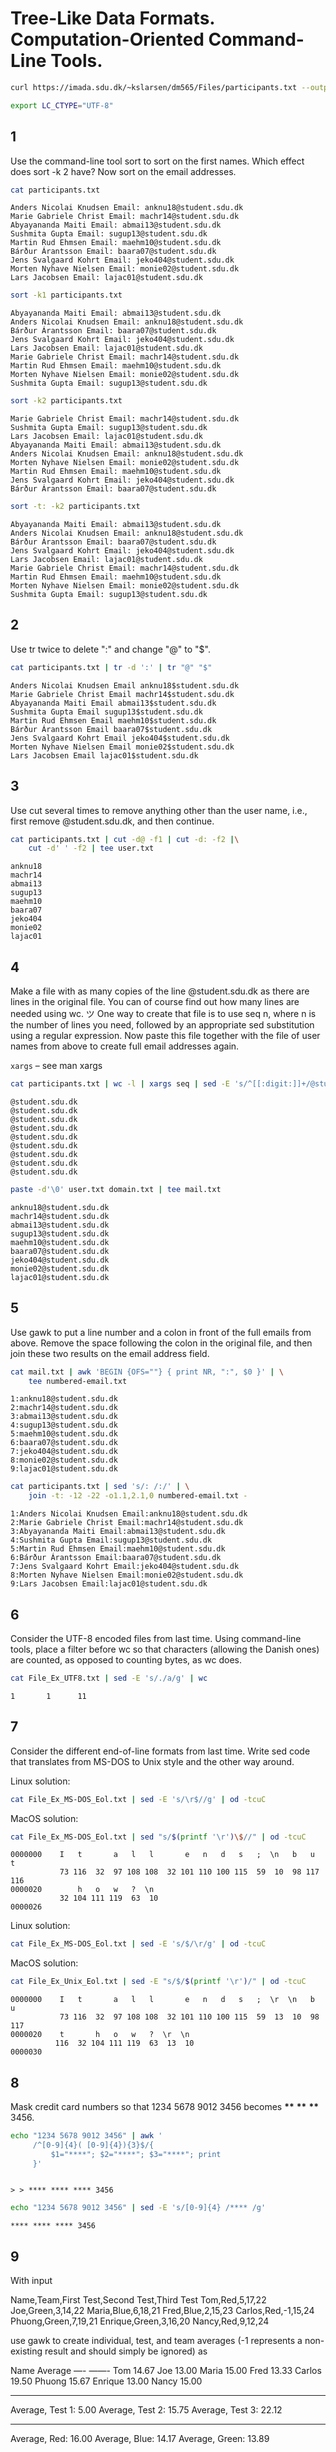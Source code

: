 #+STARTUP: showall
#+STARTUP: hideblocks
#+PROPERTY: header-args:sh :results output :session ex
* Tree-Like Data Formats. Computation-Oriented Command-Line Tools.
#+begin_src sh :cache yes
  curl https://imada.sdu.dk/~kslarsen/dm565/Files/participants.txt --output participants.txt --silent
#+end_src

#+begin_src sh
  export LC_CTYPE="UTF-8"
#+end_src

#+RESULTS[a4bdacb1c21691aa75eef26bb54719198077fb40]:
 
** 1 
   Use the command-line tool sort to sort on the first names. Which effect does
   sort -k 2 have? Now sort on the email addresses.

   #+begin_src sh
     cat participants.txt
   #+end_src

   #+RESULTS:
   : Anders Nicolai Knudsen Email: anknu18@student.sdu.dk
   : Marie Gabriele Christ Email: machr14@student.sdu.dk
   : Abyayananda Maiti Email: abmai13@student.sdu.dk
   : Sushmita Gupta Email: sugup13@student.sdu.dk
   : Martin Rud Ehmsen Email: maehm10@student.sdu.dk
   : Bárður Árantsson Email: baara07@student.sdu.dk
   : Jens Svalgaard Kohrt Email: jeko404@student.sdu.dk
   : Morten Nyhave Nielsen Email: monie02@student.sdu.dk
   : Lars Jacobsen Email: lajac01@student.sdu.dk

   #+begin_src sh
     sort -k1 participants.txt
   #+end_src

   #+RESULTS:
   : Abyayananda Maiti Email: abmai13@student.sdu.dk
   : Anders Nicolai Knudsen Email: anknu18@student.sdu.dk
   : Bárður Árantsson Email: baara07@student.sdu.dk
   : Jens Svalgaard Kohrt Email: jeko404@student.sdu.dk
   : Lars Jacobsen Email: lajac01@student.sdu.dk
   : Marie Gabriele Christ Email: machr14@student.sdu.dk
   : Martin Rud Ehmsen Email: maehm10@student.sdu.dk
   : Morten Nyhave Nielsen Email: monie02@student.sdu.dk
   : Sushmita Gupta Email: sugup13@student.sdu.dk

   
   #+begin_src sh
     sort -k2 participants.txt
   #+end_src

   #+RESULTS:
   : Marie Gabriele Christ Email: machr14@student.sdu.dk
   : Sushmita Gupta Email: sugup13@student.sdu.dk
   : Lars Jacobsen Email: lajac01@student.sdu.dk
   : Abyayananda Maiti Email: abmai13@student.sdu.dk
   : Anders Nicolai Knudsen Email: anknu18@student.sdu.dk
   : Morten Nyhave Nielsen Email: monie02@student.sdu.dk
   : Martin Rud Ehmsen Email: maehm10@student.sdu.dk
   : Jens Svalgaard Kohrt Email: jeko404@student.sdu.dk
   : Bárður Árantsson Email: baara07@student.sdu.dk
   
   #+begin_src sh
     sort -t: -k2 participants.txt
   #+end_src
   
   #+RESULTS:
   : Abyayananda Maiti Email: abmai13@student.sdu.dk
   : Anders Nicolai Knudsen Email: anknu18@student.sdu.dk
   : Bárður Árantsson Email: baara07@student.sdu.dk
   : Jens Svalgaard Kohrt Email: jeko404@student.sdu.dk
   : Lars Jacobsen Email: lajac01@student.sdu.dk
   : Marie Gabriele Christ Email: machr14@student.sdu.dk
   : Martin Rud Ehmsen Email: maehm10@student.sdu.dk
   : Morten Nyhave Nielsen Email: monie02@student.sdu.dk
   : Sushmita Gupta Email: sugup13@student.sdu.dk

** 2
   Use tr twice to delete ":" and change "@" to "$".

   #+begin_src sh
     cat participants.txt | tr -d ':' | tr "@" "$"
   #+end_src

   #+RESULTS:
   : Anders Nicolai Knudsen Email anknu18$student.sdu.dk
   : Marie Gabriele Christ Email machr14$student.sdu.dk
   : Abyayananda Maiti Email abmai13$student.sdu.dk
   : Sushmita Gupta Email sugup13$student.sdu.dk
   : Martin Rud Ehmsen Email maehm10$student.sdu.dk
   : Bárður Árantsson Email baara07$student.sdu.dk
   : Jens Svalgaard Kohrt Email jeko404$student.sdu.dk
   : Morten Nyhave Nielsen Email monie02$student.sdu.dk
   : Lars Jacobsen Email lajac01$student.sdu.dk

** 3
   Use cut several times to remove anything other than the user name, i.e.,
   first remove @student.sdu.dk, and then continue.

   #+begin_comment
   I used the tee command just for convenience.

   From the man page for tee:
   
   The tee utility copies standard input to standard output, making a copy in
   zero or more files.
   #+end_comment
   
   #+begin_src sh :cache yes
     cat participants.txt | cut -d@ -f1 | cut -d: -f2 |\
         cut -d' ' -f2 | tee user.txt
   #+end_src

   #+RESULTS[406e4c52335a37e1f0a4b09e0dbbfd0ccaa56296]:
   : anknu18
   : machr14
   : abmai13
   : sugup13
   : maehm10
   : baara07
   : jeko404
   : monie02
   : lajac01



   
  
** 4
   Make a file with as many copies of the line @student.sdu.dk as there are
   lines in the original file. You can of course find out how many lines are
   needed using wc. ツ One way to create that file is to use seq n, where n is
   the number of lines you need, followed by an appropriate sed substitution
   using a regular expression. Now paste this file together with the file of
   user names from above to create full email addresses again.

   ~xargs~ -- see man xargs
   
   #+begin_src sh :cache yes
     cat participants.txt | wc -l | xargs seq | sed -E 's/^[[:digit:]]+/@student.sdu.dk/' | tee domain.txt
   #+end_src

   #+RESULTS[215cf34922846091b6778ba26149a5e93359e975]:
   : @student.sdu.dk
   : @student.sdu.dk
   : @student.sdu.dk
   : @student.sdu.dk
   : @student.sdu.dk
   : @student.sdu.dk
   : @student.sdu.dk
   : @student.sdu.dk
   : @student.sdu.dk

   #+begin_src sh
     paste -d'\0' user.txt domain.txt | tee mail.txt
   #+end_src

   #+RESULTS:
   : anknu18@student.sdu.dk
   : machr14@student.sdu.dk
   : abmai13@student.sdu.dk
   : sugup13@student.sdu.dk
   : maehm10@student.sdu.dk
   : baara07@student.sdu.dk
   : jeko404@student.sdu.dk
   : monie02@student.sdu.dk
   : lajac01@student.sdu.dk

** 5
   Use gawk to put a line number and a colon in front of the full emails from
   above. Remove the space following the colon in the original file, and then
   join these two results on the email address field.

   #+begin_src sh
     cat mail.txt | awk 'BEGIN {OFS=""} { print NR, ":", $0 }' | \
         tee numbered-email.txt
   #+end_src

   #+RESULTS:
   : 1:anknu18@student.sdu.dk
   : 2:machr14@student.sdu.dk
   : 3:abmai13@student.sdu.dk
   : 4:sugup13@student.sdu.dk
   : 5:maehm10@student.sdu.dk
   : 6:baara07@student.sdu.dk
   : 7:jeko404@student.sdu.dk
   : 8:monie02@student.sdu.dk
   : 9:lajac01@student.sdu.dk

   #+begin_src sh
     cat participants.txt | sed 's/: /:/' | \
         join -t: -12 -22 -o1.1,2.1,0 numbered-email.txt -
   #+end_src

   #+RESULTS:
   : 1:Anders Nicolai Knudsen Email:anknu18@student.sdu.dk
   : 2:Marie Gabriele Christ Email:machr14@student.sdu.dk
   : 3:Abyayananda Maiti Email:abmai13@student.sdu.dk
   : 4:Sushmita Gupta Email:sugup13@student.sdu.dk
   : 5:Martin Rud Ehmsen Email:maehm10@student.sdu.dk
   : 6:Bárður Árantsson Email:baara07@student.sdu.dk
   : 7:Jens Svalgaard Kohrt Email:jeko404@student.sdu.dk
   : 8:Morten Nyhave Nielsen Email:monie02@student.sdu.dk
   : 9:Lars Jacobsen Email:lajac01@student.sdu.dk

** 6
   Consider the UTF-8 encoded files from last time. Using command-line tools,
   place a filter before wc so that characters (allowing the Danish ones) are
   counted, as opposed to counting bytes, as wc does.

   #+begin_src sh
     cat File_Ex_UTF8.txt | sed -E 's/./a/g' | wc
   #+end_src

   #+RESULTS:
   : 1       1      11

** 7
   Consider the different end-of-line formats from last time. Write sed code
   that translates from MS-DOS to Unix style and the other way around.

   Linux solution:
   #+begin_src sh
     cat File_Ex_MS-DOS_Eol.txt | sed -E 's/\r$//g' | od -tcuC
   #+end_src
   MacOS solution:
   #+begin_src sh
     cat File_Ex_MS-DOS_Eol.txt | sed "s/$(printf '\r')\$//" | od -tcuC
   #+end_src

   #+RESULTS:
   : 0000000    I   t       a   l   l       e   n   d   s   ;  \n   b   u   t
   :            73 116  32  97 108 108  32 101 110 100 115  59  10  98 117 116
   : 0000020        h   o   w   ?  \n                                        
   :            32 104 111 119  63  10                                        
   : 0000026

   Linux solution:
   #+begin_src sh
     cat File_Ex_MS-DOS_Eol.txt | sed -E 's/$/\r/g' | od -tcuC
   #+end_src
   MacOS solution:
   #+begin_src sh
     cat File_Ex_Unix_Eol.txt | sed -E "s/$/$(printf '\r')/" | od -tcuC
   #+end_src

   #+RESULTS:
   : 0000000    I   t       a   l   l       e   n   d   s   ;  \r  \n   b   u
   :            73 116  32  97 108 108  32 101 110 100 115  59  13  10  98 117
   : 0000020    t       h   o   w   ?  \r  \n                                
   :           116  32 104 111 119  63  13  10                                
   : 0000030
   
** 8
   Mask credit card numbers so that 1234 5678 9012 3456
   becomes **** **** **** 3456.

   #+begin_src sh
     echo "1234 5678 9012 3456" | awk '
          /^[0-9]{4}( [0-9]{4}){3}$/{
              $1="****"; $2="****"; $3="****"; print
          }' 
   #+end_src

   #+RESULTS:
   : 
   : > > **** **** **** 3456

   #+begin_src sh
     echo "1234 5678 9012 3456" | sed -E 's/[0-9]{4} /**** /g'
   #+end_src

   #+RESULTS:
   : **** **** **** 3456
   
** 9
   With input
   
   Name,Team,First Test,Second Test,Third Test
   Tom,Red,5,17,22
   Joe,Green,3,14,22
   Maria,Blue,6,18,21
   Fred,Blue,2,15,23
   Carlos,Red,-1,15,24
   Phuong,Green,7,19,21
   Enrique,Green,3,16,20
   Nancy,Red,9,12,24

   use gawk to create individual, test, and team averages (-1 represents a
   non-existing result and should simply be ignored) as

   Name         Average
   ----         -------
   Tom            14.67
   Joe            13.00
   Maria          15.00
   Fred           13.33
   Carlos         19.50
   Phuong         15.67
   Enrique        13.00
   Nancy          15.00
   ----------------------
   Average, Test 1:  5.00
   Average, Test 2: 15.75
   Average, Test 3: 22.12
   ----------------------
   Average, Red: 16.00
   Average, Blue: 14.17
   Average, Green: 13.89

   Write the program on a script file and run using the -f option to gawk. Do
   not try to write the entire program from the beginning. Start by printing the
   names, then try to compute the average of each individual and print that, and so
   on. This is proptotyping! The formatting is the least important.

   #+begin_src sh
      awk -f program.awk test.csv
   #+end_src

   #+RESULTS:
   #+begin_example
   Name           Average
   ----           -------
   Tom              14.67
   Joe              13.00
   Maria            15.00
   Fred             13.33
   Carlos           19.50
   Phuong           15.67
   Enrique          13.00
   Nancy            15.00
   ----------------------
   Average, Test 1:  5.00
   Average, Test 2: 15.75
   Average, Test 3: 22.12
   ----------------------
   Average, Green : 13.89
   Average, Blue  : 14.17
   Average, Red   : 16.00
   #+end_example

   
** 10
   What happens if the field separator is the empty string? Write an gawk script
   that counts occurrences of the normal (English) letters and digits and writes
   each letter and digit and the number of times it occurred. Now to use this
   for programs, only count in lines that are not comment lines (you can decide
   what a comment line starts with). Thus, you have to use a pattern.

** 11
   Use tr, sort, and uniq to take an input (text) file and produce a list of
   words and their frequencies in the text sorted in order of highest
   frequencies first.

   #+NAME: turing
   #+begin_src sh :cache yes
     curl http://sed.sourceforge.net/grabbag/scripts/turing.txt --output turing.txt --silent
   #+end_src

   #+RESULTS[a5142f8614b5694394b532ab2a0864d75b6db7ca]: turing
   #+begin_example
   Implementation of a Turing Machine as Sed Script

                        Christophe Blaess, 2001.


     This Sed script emulates a Turing machine, reading its instruction
     table on the standard input and writing the content of the tape on
     the standard output.


   Introduction
   ------------

   A Turing machine is a very simple computation device, introduced by Alan
   Turing in 1935.  This  machine  is  made  of a magnetic tape and a read-
   write head,  which can move along the tape.  This tape is  divided  into
   cells, each of them could be  empty, or could contain a symbol  (letter,
   digit, etc.).  The tape is theorically infinite,  but the number of non-
   empty cells is finite  (this is important because we  can  always  start
   with a blank tape and use a finite number of program steps to initialize
   the tape).

   The  head  can move to the left or to the right one cell at a time.  The
   Turing  machine contains also a cell of memory that can accept a symbol.
   This memory represents the state of the machine.

   The behavior of the machine  at a given moment  is totally determined by
   its state  and the symbole lying in front of the read head.  The machine
   is programmable: we insert a list of instructions, i.e. a list of action
   to perform  for  each  state  and  each possible symbol.  An instruction
   contains a new symbol  to  write on the tape in place of the previous, a
   direction of movement for the head, and a new state for the machine.

   The machine act as follows:

   - The machine reads the content of the cell being in front of the head.
     If there  isn't any instruction corresponding  to this symbol and to
     the current state of the machine, it stops.

   - The  machine  writes on  the tape the new symbol as specified in the
     selected instruction, erasing the previous content of the cell. This
     can be the same symbol.

   - The machine moves the read-write head one step to the left or to the
     right according to the direction  in the instruction.  In our imple-
     mentation, we add the possibility to keep the head on the same cell.

   - The machine loads  its memory with  the  symbol representing the new
     state. If there isn't any instruction for this state of the machine,
     a  final  stable  state  has  been  reached,  and  the machine stops.
     Otherwise the cycle restarts.

   The result of the execution of a  Turing  machine is the printing of the
   tape.  For  teaching  purposes,  we choose  to  display this tape at the
   begining of each cycle.


   The instructions are given as five characters strings:

     - The first character is the current state,  i.e. the symbol corres-
       ponding to the state of the machine at the beginning of the cycle.
       In our implementation a symbol can be a letter,  a digit,  or  any
   ' and `:'.  At the beginning, the
       state of the machine is always `0'.

     - The  second  character  is the symbol read on the tape.  The cells
   ' and
       `:'. By default a blank cell appears as ` '.

   The first two fields select an instruction,  the next ones represent the
   action to perform:

     - The third character is the symbol to write on the tape in place of
       the previous one.

     - The fourth is  the direction to move the head.  It can be  `L'  or
       `l' to move to the left, `R' or `r' to move to the right,  or  ` '
       to stay at the same place.

     - Finally,  the  fifth  character  represents  the  new state of the
       machine to switch to at the end of the cycle.

   The instructions  are  given  on the standard input of the machine.  The
   machine  reads  them  all and stores them before starting, so we can put
   them in a script file.  We added the possibility  to put comments in the
   ' and extending to the end of the line.

   The user can also give an initial tape, as a string  beginning with `|'.
   The head will be  automatically set in front of the  leftmost  cell.  Of
   course,  if no tape are given,  the script provides a blank one.  As the
   tape is theorically infinite,  we will extend it automatically as needed.


   Implementation
   --------------

   We will use the  Sed  buffer  as  a storage area containing all we need:
   tape, machine's state, instructions.  We will use the second buffer only
   for  storage  when  displaying  the  tape  at each cycle.  If you prefer
   displaying  the  content of the tape only at the end of the program, you
   can avoid totally use of the second buffer.

   This  script  was  written on the Gnu version of Sed, which one gives no
   limit for the size of the buffer,  except  the  total  amount  of memory
   available on the system. So we consider the tape as unlimited.

   The first character in the Sed  buffer  is  the  current  state  of  the
   machine  (initially   `0').  We  also  reserve  a  second  character  as
   temporary storage area for the symbole read by the head.

   Next comes the tape, as a character string terminated by a colon `:'. To
   mark  the  position  of the read head, the current cell is surrounded by
   two `|'.

   After the  tape are the instructions,  separated by colons.  To find the
   instruction corresponding  to the current  state,  we  will search for a
   substring beginning after a colon, and whose first two characters (state
   and current cell) are the same as the first two of the Sed buffer.

   The understanding of the script is not very easy,  but  the figure below
   describing  the  Sed  buffer  may  help  to read line by line our Turing
   machine emulator.


      current state of the machine
      |  content of the read cell
      |  |
      |  |         Tape              Instruction       Instruction
   <------------->   <------------->
     [0][1][2]...[|][1][|]...[0][:][0][1][1][L][1][:][1][1][0][R][2][:]...
   ^  ^  ^  ^  ^
              read-write head       |  |  |  |  |
                                    |  |  |  |  next state of the machine   
                                    |  |  |  direction of movement
                                    |  |  new symbol to write
                                    |  symbol read on the tape
                                    current state of the machine

                 Fig. 1 - Content of the Sed buffer.


   Usage
   -----

   To use our machine,  we send  the instruction table and the initial tape
   on its standard input,  using script files,  with ".tm" (Turing Machine)
   extension.  It is not very  easy  to  write  real  programs for a Turing
   machine.  But,  for  example, we  can see a script to increment a binary
   number.  The  number is written on the tape before starting the program.
   Our machine will use four states (`0',  `1',  `2',  and `3') and a final
   stable state `F'.


   State 0: We look for the number,  moving  the head to the right until
   encoutering a `1' or a `0'. When done we switch to state 1.  It takes
   three instructions:

      +-----------+-----------+-----------+-----------+-----------+
      |  Current  |  Symbol   | Symbol to |   Move    |   Next    |
      |   state   |   read    |   write   |   Move    |   State   |
      +-----------+-----------+-----------+-----------+-----------+
      |     0     |    ' '    |    ' '    |     R     |     0     |
      |     0     |    '0'    |    '0'    |     R     |     1     |
      |     0     |    '1'    |    '1'    |     R     |     1     |
      +-----------+-----------+-----------+-----------+-----------+

   If we find another symbol on the tape, the machine will automatically
   stop  (line 54 in the script "turing.sed"), but not on a final stable
   state.


   State 1:  We have found the number,  we will continue until the first
   space.  Then we move the head  backward one step,  to put it in front
   of the rightmost binary digit (least significant).

      +-----------+-----------+-----------+-----------+-----------+
      |  Current  |  Symbol   | Symbol to |   Move    |   Next    |
      |   state   |   read    |   write   |   Move    |   State   |
      +-----------+-----------+-----------+-----------+-----------+
      |     1     |    ' '    |    ' '    |     L     |     2     |
      |     1     |    '0'    |    '0'    |     R     |     1     |
      |     1     |    '1'    |    '1'    |     R     |     1     |
      +-----------+-----------+-----------+-----------+-----------+


   State 2:  We want to  increment the binary digit.  If it's a `0',  we
   overwrite it with a `1' and switch to next state.  If it's a `1',  we
   overwrite it with a `0', then move the head to the left (on the upper
   digit) and repeat the state 2.  If  we  have  found a space (the most
   significant digit was a `1'),  we overwrite it with a  `1' and switch
   to the next state.

      +-----------+-----------+-----------+-----------+-----------+
      |  Current  |  Symbol   | Symbol to |   Move    |   Next    |
      |   state   |   read    |   write   |   Move    |   State   |
      +-----------+-----------+-----------+-----------+-----------+
      |     2     |    ' '    |    '1'    |     R     |     3     |
      |     2     |    '0'    |    '1'    |     R     |     3     |
      |     2     |    '1'    |    '0'    |     L     |     2     |
      +-----------+-----------+-----------+-----------+-----------+


   State 3:  We move the  head along the tape to the right of the number
   for  aesthetic  reason  during  final display of the tape.  Then,  we
   switch to the final stable state `F'.

      +-----------+-----------+-----------+-----------+-----------+
      |  Current  |  Symbol   | Symbol to |   Move    |   Next    |
      |   state   |   read    |   write   |   Move    |   State   |
      +-----------+-----------+-----------+-----------+-----------+
      |     3     |    ' '    |    ' '    |     R     |     F     |
      |     3     |    '0'    |    '0'    |     R     |     3     |
      |     3     |    '1'    |    '1'    |     R     |     3     |
      +-----------+-----------+-----------+-----------+-----------+

   Let's see the full script,  with  an initial tape containing the decimal
   number 151, i.e. binary "10010111".

   inc.tm :
   This script allows a Turing machine to increment a binary number
   The initial tape with the number:
      | 10010111
   State 0
       0  R0
       011R1
       000R1
   State 1
       1  L2
       100R1
       111R1
   State 2
       2 1R3
       201R3
       210L2
   State 3
       3  RF
       300R3
       311R3 

   Here's a  sample run of the script.  We can see the state of the machine
   in parenthesis on the left, and the content of the tape with the current
   cell surrounded by two `|'.
   ./turing.sed inc.tm
       (0) | |10010111
       (0)  |1|0010111
       (1)  1|0|010111
       (1)  10|0|10111
       (1)  100|1|0111
       (1)  1001|0|111
       (1)  10010|1|11
       (1)  100101|1|1
       (1)  1001011|1|
       (1)  10010111| |
       (2)  1001011|1|
       (2)  100101|1|0
       (2)  10010|1|00
       (2)  1001|0|000
       (3)  10011|0|00
       (3)  100110|0|0
       (3)  1001100|0|
       (3)  10011000| |
       (F)  10011000 | |
       Final state F reached... end of processing.
   binary 10011000 = decimal 152 : it works !

   Conclusion
   ----------

   Writing  scripts  for  a  Turing  machine  is  an intellectual challenge
   sometimes quite complex.  The  goal  is not to write  real applications.
   It  would  be too difficult,  and  the  results  would  be  dramatically 
   inefficient.

   The  real  interest is the fact, as stated in the  Church-Turing thesis,
   that any computable task  (compilation, text processing, calculation...)
   can be written on a Turing machine.

   While  emulating  a Turing machine in a Sed script,  we proove that this
   language is sufficient to perform any computable task !
   http://perso.club-internet.fr/ccb/
   #+end_example

   #+begin_src sh
     cat turing.txt |\
         tr -cs '[:alpha:]' '\n' |\
         sort |\
         uniq -c |\
         sort -r -t' ' -k1
   #+end_src

   #+RESULTS:
   #+begin_example

   > > >  160 the
     55 of
     54 a
     46 to
     37 machine
     32 state
     31 tape
     28 The
     24 is
     22 and
     21 we
     21 R
     18 on
     16 in
     16 head
     15 symbol
     14 read
     14 Turing
     13 script
     13 for
     13 can
     13 as
     12 write
     12 State
     11 with
     11 cell
     10 number
      9 or
      9 it
      9 instruction
      9 current
      9 We
      9 Sed
      8 will
      8 move
      8 by
      8 buffer
      8 be
      8 at
      8 Symbol
      8 Move
      7 digit
      7 character
      7 This
      7 If
      6 use
      6 one
      6 new
      6 instructions
      6 first
      6 content
      6 binary
      6 any
      6 L
      5 two
      5 this
      5 switch
      5 s
      5 right
      5 left
      5 final
      5 each
      5 cycle
      5 beginning
      5 are
      5 Next
      5 F
      4 them
      4 standard
      4 stable
      4 second
      4 same
      4 our
      4 not
      4 next
      4 memory
      4 line
      4 its
      4 initial
      4 given
      4 front
      4 end
      4 direction
      4 an
      4 It
      4 Current
      3 written
      3 very
      3 tm
      3 that
      3 storage
      3 see
      3 real
      3 put
      3 program
      3 previous
      3 place
      3 perform
      3 overwrite
      3 letter
      3 input
      3 increment
      3 i
      3 e
      3 cells
      3 but
      3 blank
      3 automatically
      3 also
      3 To
      2 you
      2 would
      2 which
      2 was
      2 v
      2 until
      2 turing
      2 totally
      2 there
      2 theorically
      2 task
      2 table
      2 t
      2 symbole
      2 surrounded
      2 string
      2 stops
      2 step
      2 starting
      2 space
      2 significant
      2 sed
      2 represents
      2 reads
      2 reached
      2 punctuation
      2 processing
      2 possibility
      2 only
      2 no
      2 movement
      2 mark
      2 list
      2 isn
      2 internet
      2 infinite
      2 inc
      2 have
      2 fr
      2 found
      2 finite
      2 find
      2 file
      2 except
      2 empty
      2 easy
      2 displaying
      2 display
      2 decimal
      2 could
      2 corresponding
      2 contains
      2 containing
      2 contain
      2 computable
      2 colon
      2 club
      2 characters
      2 ccb
      2 before
      2 area
      2 always
      2 along
      2 all
      2 action
      2 Then
      2 Machine
      2 Instruction
      2 In
      2 Implementation
      2 Christophe
      2 Blaess
      1 writing
      1 writes
      1 works
      1 whose
      1 when
      1 want
      1 version
      1 using
      1 user
      1 upper
      1 unlimited
      1 understanding
      1 total
      1 too
      1 time
      1 three
      1 third
      1 thesis
      1 then
      1 text
      1 terminated
      1 temporary
      1 teaching
      1 takes
      1 system
      1 sufficient
      1 substring
      1 strings
      1 stores
      1 stop
      1 steps
      1 stay
      1 states
      1 stated
      1 start
      1 specified
      1 sometimes
      1 so
      1 size
      1 simple
      1 sign
      1 set
      1 separated
      1 send
      1 selected
      1 select
      1 search
      1 scripts
      1 sample
      1 run
      1 rightmost
      1 results
      1 result
      1 restarts
      1 reserve
      1 representing
      1 represent
      1 repeat
      1 reason
      1 reading
      1 r
      1 quite
      1 purposes
      1 provides
      1 proove
      1 programs
      1 programmable
      1 printing
      1 prefer
      1 possible
      1 position
      1 ponding
      1 perso
      1 parenthesis
      1 output
      1 ones
      1 non
      1 needed
      1 need
      1 moving
      1 moves
      1 most
      1 moment
      1 mentation
      1 may
      1 magnetic
      1 made
      1 lying
      1 look
      1 loads
      1 limit
      1 leftmost
      1 least
      1 language
      1 l
      1 keep
      1 introduced
      1 into
      1 interest
      1 intellectual
      1 insert
      1 initially
      1 initialize
      1 inefficient
      1 important
      1 implementation
      1 imple
      1 if
      1 http
      1 help
      1 has
      1 goal
      1 gives
      1 give
      1 full
      1 fourth
      1 four
      1 follows
      1 five
      1 files
      1 figure
      1 fifth
      1 fields
      1 fact
      1 extension
      1 extending
      1 extend
      1 execution
      1 excepted
      1 example
      1 etc
      1 erasing
      1 encoutering
      1 emulator
      1 emulating
      1 emulates
      1 during
      1 dramatically
      1 done
      1 divided
      1 difficult
      1 device
      1 determined
      1 describing
      1 default
      1 course
      1 corres
      1 continue
      1 consider
      1 computation
      1 complex
      1 compilation
      1 comments
      1 comes
      1 colons
      1 choose
      1 challenge
      1 calculation
      1 below
      1 being
      1 behavior
      1 begining
      1 been
      1 because
      1 backward
      1 avoid
      1 available
      1 applications
      1 appears
      1 another
      1 amount
      1 allows
      1 after
      1 aesthetic
      1 added
      1 add
      1 act
      1 according
      1 accept
      1 Writing
      1 While
      1 When
      1 Usage
      1 Tape
      1 So
      1 Script
      1 RF
      1 Our
      1 Otherwise
      1 Of
      1 Let
      1 Introduction
      1 Here
      1 Gnu
      1 For
      1 Finally
      1 Final
      1 Fig
      1 Content
      1 Conclusion
      1 Church
      1 By
      1 But
      1 At
      1 As
      1 An
      1 Alan
      1 After
      1 A
      1
   #+end_example

